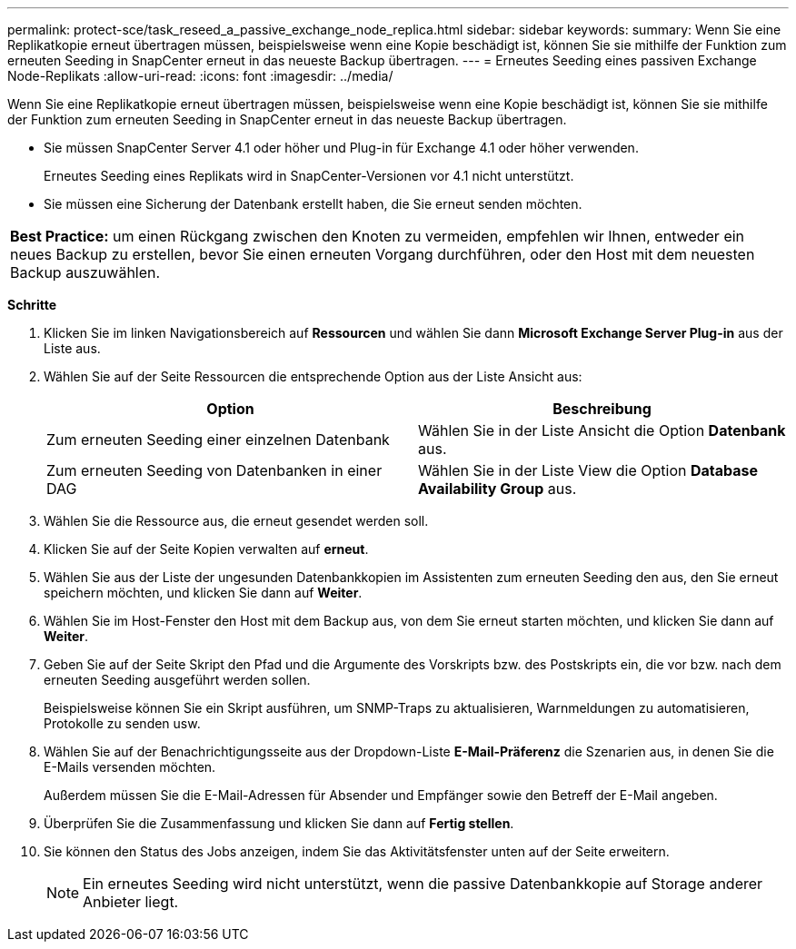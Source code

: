 ---
permalink: protect-sce/task_reseed_a_passive_exchange_node_replica.html 
sidebar: sidebar 
keywords:  
summary: Wenn Sie eine Replikatkopie erneut übertragen müssen, beispielsweise wenn eine Kopie beschädigt ist, können Sie sie mithilfe der Funktion zum erneuten Seeding in SnapCenter erneut in das neueste Backup übertragen. 
---
= Erneutes Seeding eines passiven Exchange Node-Replikats
:allow-uri-read: 
:icons: font
:imagesdir: ../media/


[role="lead"]
Wenn Sie eine Replikatkopie erneut übertragen müssen, beispielsweise wenn eine Kopie beschädigt ist, können Sie sie mithilfe der Funktion zum erneuten Seeding in SnapCenter erneut in das neueste Backup übertragen.

* Sie müssen SnapCenter Server 4.1 oder höher und Plug-in für Exchange 4.1 oder höher verwenden.
+
Erneutes Seeding eines Replikats wird in SnapCenter-Versionen vor 4.1 nicht unterstützt.

* Sie müssen eine Sicherung der Datenbank erstellt haben, die Sie erneut senden möchten.


|===


| *Best Practice:* um einen Rückgang zwischen den Knoten zu vermeiden, empfehlen wir Ihnen, entweder ein neues Backup zu erstellen, bevor Sie einen erneuten Vorgang durchführen, oder den Host mit dem neuesten Backup auszuwählen. 
|===
*Schritte*

. Klicken Sie im linken Navigationsbereich auf *Ressourcen* und wählen Sie dann *Microsoft Exchange Server Plug-in* aus der Liste aus.
. Wählen Sie auf der Seite Ressourcen die entsprechende Option aus der Liste Ansicht aus:
+
|===
| Option | Beschreibung 


 a| 
Zum erneuten Seeding einer einzelnen Datenbank
 a| 
Wählen Sie in der Liste Ansicht die Option *Datenbank* aus.



 a| 
Zum erneuten Seeding von Datenbanken in einer DAG
 a| 
Wählen Sie in der Liste View die Option *Database Availability Group* aus.

|===
. Wählen Sie die Ressource aus, die erneut gesendet werden soll.
. Klicken Sie auf der Seite Kopien verwalten auf *erneut*.
. Wählen Sie aus der Liste der ungesunden Datenbankkopien im Assistenten zum erneuten Seeding den aus, den Sie erneut speichern möchten, und klicken Sie dann auf *Weiter*.
. Wählen Sie im Host-Fenster den Host mit dem Backup aus, von dem Sie erneut starten möchten, und klicken Sie dann auf *Weiter*.
. Geben Sie auf der Seite Skript den Pfad und die Argumente des Vorskripts bzw. des Postskripts ein, die vor bzw. nach dem erneuten Seeding ausgeführt werden sollen.
+
Beispielsweise können Sie ein Skript ausführen, um SNMP-Traps zu aktualisieren, Warnmeldungen zu automatisieren, Protokolle zu senden usw.

. Wählen Sie auf der Benachrichtigungsseite aus der Dropdown-Liste *E-Mail-Präferenz* die Szenarien aus, in denen Sie die E-Mails versenden möchten.
+
Außerdem müssen Sie die E-Mail-Adressen für Absender und Empfänger sowie den Betreff der E-Mail angeben.

. Überprüfen Sie die Zusammenfassung und klicken Sie dann auf *Fertig stellen*.
. Sie können den Status des Jobs anzeigen, indem Sie das Aktivitätsfenster unten auf der Seite erweitern.
+

NOTE: Ein erneutes Seeding wird nicht unterstützt, wenn die passive Datenbankkopie auf Storage anderer Anbieter liegt.


